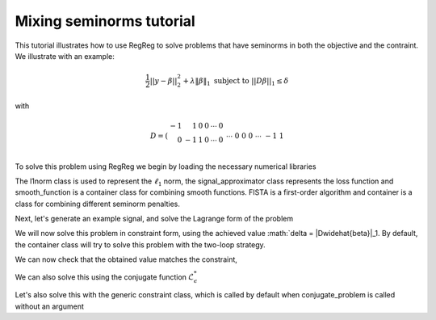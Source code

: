 .. _mixedtutorial:

Mixing seminorms tutorial
~~~~~~~~~~~~~~~~~~~~~~~~~

This tutorial illustrates how to use RegReg to solve problems that have seminorms in both the objective and the contraint. We illustrate with an example:

.. math::

       \frac{1}{2}||y - \beta||^{2}_{2} + \lambda \|\beta\|_1 \text{ subject to} \  ||D\beta||_{1} \leq \delta   

with

.. math::

       D = \left(\begin{array}{rrrrrr} -1 & 1 & 0 & 0 & \cdots & 0 \\ 0 & -1 & 1 & 0 & \cdots & 0 \\ &&&&\cdots &\\ 0 &0&0&\cdots & -1 & 1 \end{array}\right)

To solve this problem using RegReg we begin by loading the necessary numerical libraries

.. ipython::

   import numpy as np
   import pylab	
   from scipy import sparse
   import regreg.api as R

The l1norm class is used to represent the :math:`\ell_1` norm, the signal_approximator class represents the loss function and smooth_function is a container class for combining smooth functions. FISTA is a first-order algorithm and container is a class for combining different seminorm penalties. 

Next, let's generate an example signal, and solve the Lagrange form of the problem

.. ipython::
 
   Y = np.random.standard_normal(500); Y[100:150] += 7; Y[250:300] += 14
   loss = R.l2normsq.shift(-Y, coef=0.5)

   sparsity = R.l1norm(len(Y), lagrange=1.4)
   # TODO should make a module to compute typical Ds
   D = sparse.csr_matrix((np.identity(500) + np.diag([-1]*499,k=1))[:-1])
   fused = R.l1norm.linear(D, lagrange=25.5)
   problem = R.container(loss, sparsity, fused)
   
   solver = R.FISTA(problem.composite())
   solver.fit(max_its=100, tol=1e-10)
   solution = solver.composite.coefs

We will now solve this problem in constraint form, using the 
achieved  value :math:`\delta = \|D\widehat{\beta}\|_1.
By default, the container class will try to solve this problem with the two-loop strategy.

.. ipython::

   delta = np.fabs(D * solution).sum()
   sparsity = R.l1norm(len(Y), lagrange=1.4)
   fused_constraint = R.l1norm.linear(D, bound=delta)
   constrained_problem = R.container(loss, fused_constraint, sparsity)
   constrained_solver = R.FISTA(constrained_problem.composite())
   constrained_solver.composite.lipshitz = 1.01
   vals = constrained_solver.fit(max_its=10, tol=1e-06, backtrack=False, monotonicity_restart=False)
   constrained_solution = constrained_solver.composite.coefs


We can now check that the obtained value matches the constraint,

.. ipython::

   constrained_delta = np.fabs(D * constrained_solution).sum()
   print delta, constrained_delta

We can also solve this using the conjugate function :math:`\mathcal{L}_\epsilon^*`

.. ipython::

   loss = R.l2normsq.shift(-Y, coef=0.5)
   true_conjugate = R.l2normsq.shift(Y, coef=0.5, constant=-np.linalg.norm(Y)**2)
   problem = R.container(loss, fused_constraint, sparsity)
   solver = R.FISTA(problem.conjugate_composite(true_conjugate))
   solver.fit(max_its=200, tol=1e-08)
   conjugate_coefs = problem.conjugate_primal_from_dual(solver.composite.coefs)

Let's also solve this with the generic constraint class, which is called by default when conjugate_problem is called without an argument

.. ipython::

   loss = R.l2normsq.shift(-Y, coef=0.5)
   problem = R.container(loss, fused_constraint, sparsity)
   solver = R.FISTA(problem.conjugate_composite())
   solver.fit(max_its=200, tol=1e-08)
   conjugate_coefs_gen = problem.conjugate_primal_from_dual(solver.composite.coefs)


   print np.linalg.norm(solution - constrained_solution) / np.linalg.norm(solution)
   print np.linalg.norm(solution - conjugate_coefs_gen) / np.linalg.norm(solution)
   print np.linalg.norm(conjugate_coefs - conjugate_coefs_gen) / np.linalg.norm(conjugate_coefs)


.. plot::

   import numpy as np
   import pylab	
   from scipy import sparse
   import regreg.api as R

   Y = np.random.standard_normal(500); Y[100:150] += 7; Y[250:300] += 14
   loss = R.l2normsq.shift(-Y, coef=0.5)

   sparsity = R.l1norm(len(Y), lagrange=1.4)
   # TODO should make a module to compute typical Ds
   D = sparse.csr_matrix((np.identity(500) + np.diag([-1]*499,k=1))[:-1])
   fused = R.l1norm.linear(D, lagrange=25.5)
   problem = R.container(loss, sparsity, fused)
   
   solver = R.FISTA(problem.composite())
   solver.fit(max_its=100, tol=1e-10)
   solution = solver.composite.coefs

   delta = np.fabs(D * solution).sum()
   sparsity = R.l1norm(len(Y), lagrange=1.4)
   fused_constraint = R.l1norm.linear(D, bound=delta)
   constrained_problem = R.container(loss, fused_constraint, sparsity)
   constrained_solver = R.FISTA(constrained_problem.composite())
   constrained_solver.composite.lipshitz = 1.01
   vals = constrained_solver.fit(max_its=10, tol=1e-06, backtrack=False, monotonicity_restart=False)
   constrained_solution = constrained_solver.composite.coefs

   constrained_delta = np.fabs(D * constrained_solution).sum()
   print delta, constrained_delta

   loss = R.l2normsq.shift(-Y, coef=0.5)
   true_conjugate = R.l2normsq.shift(Y, coef=0.5, constant=-np.linalg.norm(Y)**2)
   problem = R.container(loss, fused_constraint, sparsity)
   solver = R.FISTA(problem.conjugate_composite(true_conjugate))
   solver.fit(max_its=200, tol=1e-08)
   conjugate_coefs = problem.conjugate_primal_from_dual(solver.composite.coefs)

   loss = R.l2normsq.shift(-Y, coef=0.5)
   problem = R.container(loss, fused_constraint, sparsity)
   solver = R.FISTA(problem.conjugate_composite())
   solver.fit(max_its=200, tol=1e-08)
   conjugate_coefs_gen = problem.conjugate_primal_from_dual(solver.composite.coefs)

   pylab.plot(solution, c='y', linewidth=7)	
   pylab.plot(constrained_solution, c='r', linewidth=5)
   pylab.plot(conjugate_coefs, c='black', linewidth=3)	
   pylab.plot(conjugate_coefs_gen, c='gray', linewidth=1)		
